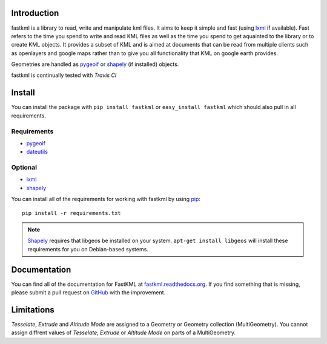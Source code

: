 Introduction
============

fastkml is a library to read, write and manipulate kml files. It aims
to keep it simple and fast (using lxml_ if available). Fast refers to
the time you spend to write and read KML files as well as the time you
spend to get aquainted to the library or to create KML objects. It provides
a subset of KML and is aimed at documents that can be read from multiple
clients such as openlayers and google maps rather than to give you all
functionality that KML on google earth provides.

Geometries are handled as pygeoif_ or shapely_ (if installed) objects.

.. _pygeoif: http://pypi.python.org/pypi/pygeoif/
.. _shapely: http://pypi.python.org/pypi/Shapely
.. _lxml: https://pypi.python.org/pypi/lxml
.. _dateutils: https://pypi.python.org/pypi/dateutils
.. _pip: https://pypi.python.org/pypi/pip

fastkml is continually tested with *Travis CI*

.. image:: https://api.travis-ci.org/cleder/fastkml.png
    :target: https://travis-ci.org/cleder/fastkml

.. image:: https://readthedocs.org/projects/fastkml/?badge=latest
    :target: https://fastkml.readthedocs.org/

.. image:: https://coveralls.io/repos/cleder/fastkml/badge.png?branch=master
    :target: https://coveralls.io/r/cleder/fastkml?branch=master

.. image:: https://www.ohloh.net/p/fastkml/widgets/project_thin_badge.gif
    :target: https://www.ohloh.net/p/fastkml


Install
========

You can install the package with ``pip install fastkml`` or ``easy_install
fastkml`` which should also pull in all requirements.

Requirements
-------------

* pygeoif_
* dateutils_

Optional
---------

* lxml_
* shapely_

You can install all of the requirements for working with fastkml by using pip_::

    pip install -r requirements.txt

.. note::

    Shapely_ requires that libgeos be installed on your system. ``apt-get
    install libgeos`` will install these requirements for you on Debian-based
    systems.


Documentation
=============

You can find all of the documentation for FastKML at `fastkml.readthedocs.org
<https://fastkml.readthedocs.org>`_. If you find something that is missing,
please submit a pull request on `GitHub <https://github.com/cleder/fastkml>`_
with the improvement.


Limitations
===========

*Tesselate*, *Extrude* and *Altitude Mode* are assigned to a Geometry or
Geometry collection (MultiGeometry). You cannot assign diffrent values of
*Tesselate*, *Extrude* or *Altitude Mode* on parts of a MultiGeometry.
